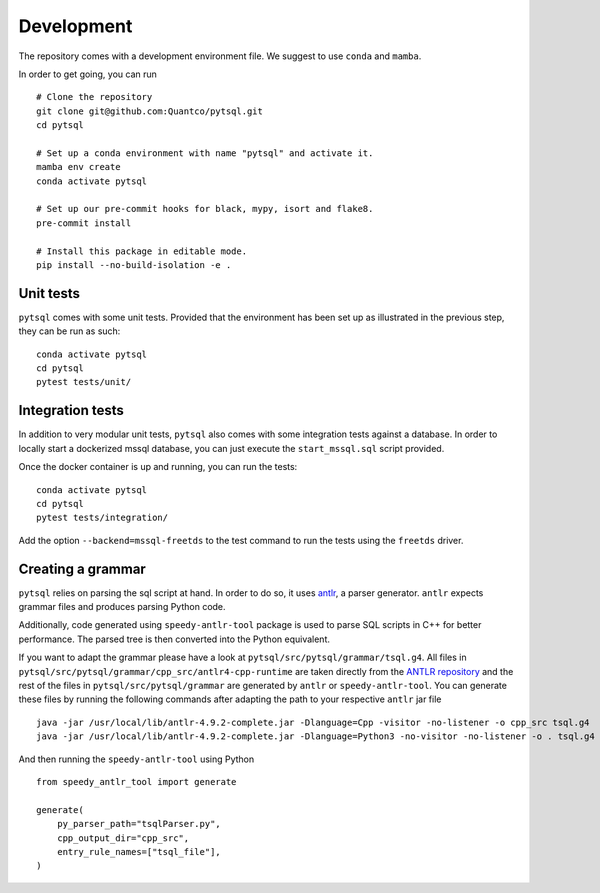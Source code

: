 Development
===========


The repository comes with a development environment file. We suggest to use ``conda``
and ``mamba``.

In order to get going, you can run

::

    # Clone the repository
    git clone git@github.com:Quantco/pytsql.git
    cd pytsql

    # Set up a conda environment with name "pytsql" and activate it.
    mamba env create
    conda activate pytsql

    # Set up our pre-commit hooks for black, mypy, isort and flake8.
    pre-commit install

    # Install this package in editable mode.
    pip install --no-build-isolation -e .


Unit tests
----------

``pytsql`` comes with some unit tests. Provided that the environment has been set
up as illustrated in the previous step, they can be run as such:

::

    conda activate pytsql
    cd pytsql
    pytest tests/unit/


Integration tests
-----------------

In addition to very modular unit tests, ``pytsql`` also comes with some integration
tests against a database. In order to locally start a dockerized mssql database, you can
just execute the ``start_mssql.sql`` script provided.

Once the docker container is up and running, you can run the tests:

::

    conda activate pytsql
    cd pytsql
    pytest tests/integration/

Add the option ``--backend=mssql-freetds`` to the test command to run the tests using
the ``freetds`` driver.


Creating a grammar
------------------

``pytsql`` relies on parsing the sql script at hand. In order to do so, it uses
`antlr <https://www.antlr.org>`_, a parser generator. ``antlr`` expects grammar files
and produces parsing Python code.

Additionally, code generated using ``speedy-antlr-tool`` package is used to parse SQL scripts
in C++ for better performance. The parsed tree is then converted into the Python equivalent.

If you want to adapt the grammar please have a look at ``pytsql/src/pytsql/grammar/tsql.g4``.
All files in ``pytsql/src/pytsql/grammar/cpp_src/antlr4-cpp-runtime`` are taken directly from
the `ANTLR repository <https://github.com/antlr/antlr4/tree/master/runtime/Cpp/runtime/src>`_
and the rest of the files in ``pytsql/src/pytsql/grammar`` are generated by ``antlr`` or
``speedy-antlr-tool``. You can generate these files by running the following commands after
adapting the path to your respective ``antlr`` jar file

::

    java -jar /usr/local/lib/antlr-4.9.2-complete.jar -Dlanguage=Cpp -visitor -no-listener -o cpp_src tsql.g4
    java -jar /usr/local/lib/antlr-4.9.2-complete.jar -Dlanguage=Python3 -no-visitor -no-listener -o . tsql.g4

And then running the ``speedy-antlr-tool`` using Python

::

    from speedy_antlr_tool import generate

    generate(
        py_parser_path="tsqlParser.py",
        cpp_output_dir="cpp_src",
        entry_rule_names=["tsql_file"],
    )
